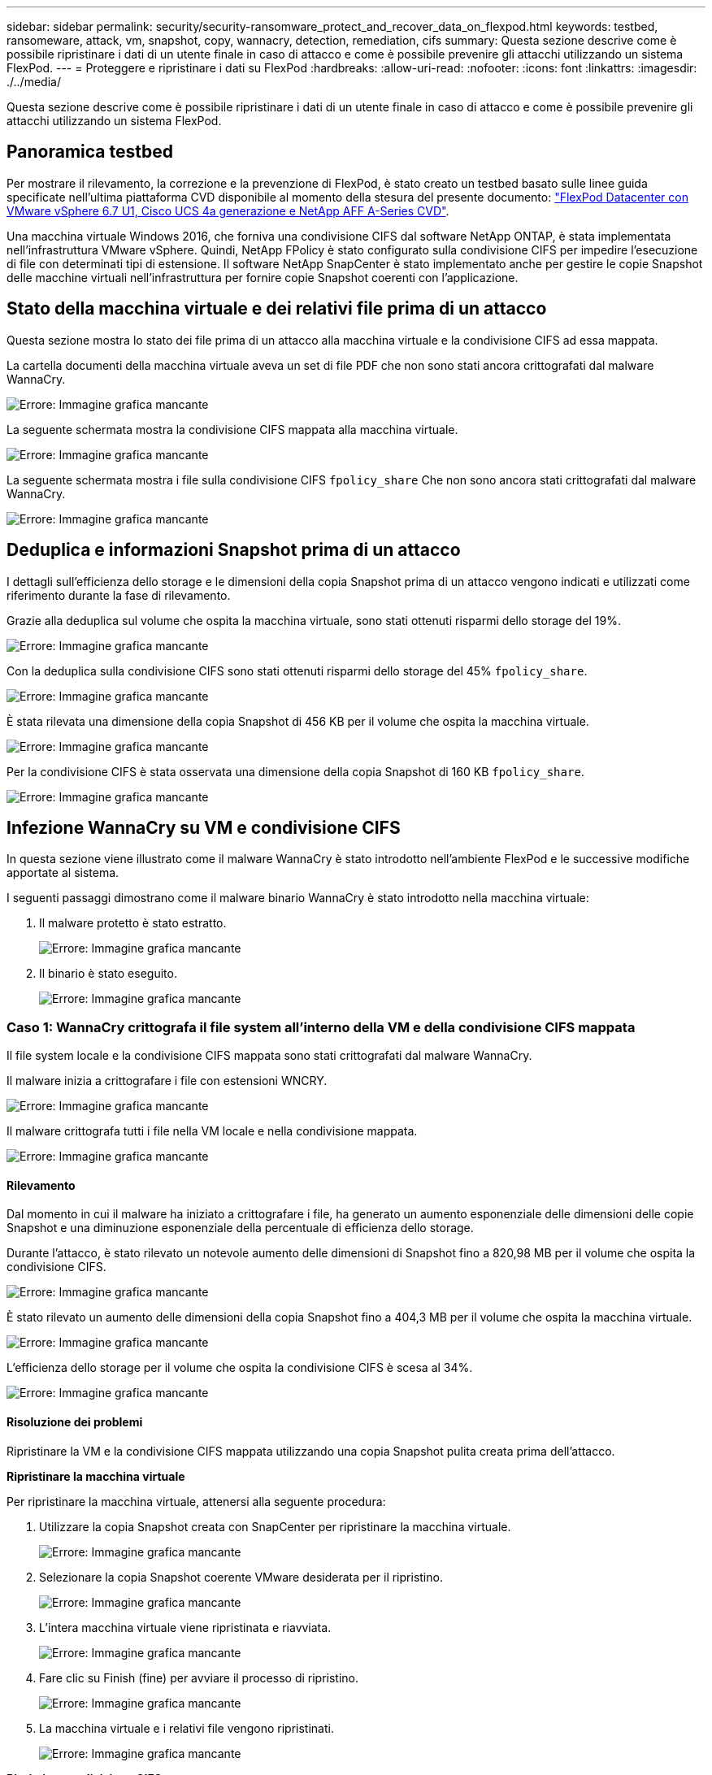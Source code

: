 ---
sidebar: sidebar 
permalink: security/security-ransomware_protect_and_recover_data_on_flexpod.html 
keywords: testbed, ransomeware, attack, vm, snapshot, copy, wannacry, detection, remediation, cifs 
summary: Questa sezione descrive come è possibile ripristinare i dati di un utente finale in caso di attacco e come è possibile prevenire gli attacchi utilizzando un sistema FlexPod. 
---
= Proteggere e ripristinare i dati su FlexPod
:hardbreaks:
:allow-uri-read: 
:nofooter: 
:icons: font
:linkattrs: 
:imagesdir: ./../media/


[role="lead"]
Questa sezione descrive come è possibile ripristinare i dati di un utente finale in caso di attacco e come è possibile prevenire gli attacchi utilizzando un sistema FlexPod.



== Panoramica testbed

Per mostrare il rilevamento, la correzione e la prevenzione di FlexPod, è stato creato un testbed basato sulle linee guida specificate nell'ultima piattaforma CVD disponibile al momento della stesura del presente documento: https://www.cisco.com/c/en/us/td/docs/unified_computing/ucs/UCS_CVDs/flexpod_datacenter_vmware_netappaffa.html["FlexPod Datacenter con VMware vSphere 6.7 U1, Cisco UCS 4a generazione e NetApp AFF A-Series CVD"^].

Una macchina virtuale Windows 2016, che forniva una condivisione CIFS dal software NetApp ONTAP, è stata implementata nell'infrastruttura VMware vSphere. Quindi, NetApp FPolicy è stato configurato sulla condivisione CIFS per impedire l'esecuzione di file con determinati tipi di estensione. Il software NetApp SnapCenter è stato implementato anche per gestire le copie Snapshot delle macchine virtuali nell'infrastruttura per fornire copie Snapshot coerenti con l'applicazione.



== Stato della macchina virtuale e dei relativi file prima di un attacco

Questa sezione mostra lo stato dei file prima di un attacco alla macchina virtuale e la condivisione CIFS ad essa mappata.

La cartella documenti della macchina virtuale aveva un set di file PDF che non sono stati ancora crittografati dal malware WannaCry.

image:security-ransomware_image3.png["Errore: Immagine grafica mancante"]

La seguente schermata mostra la condivisione CIFS mappata alla macchina virtuale.

image:security-ransomware_image4.png["Errore: Immagine grafica mancante"]

La seguente schermata mostra i file sulla condivisione CIFS `fpolicy_share` Che non sono ancora stati crittografati dal malware WannaCry.

image:security-ransomware_image5.png["Errore: Immagine grafica mancante"]



== Deduplica e informazioni Snapshot prima di un attacco

I dettagli sull'efficienza dello storage e le dimensioni della copia Snapshot prima di un attacco vengono indicati e utilizzati come riferimento durante la fase di rilevamento.

Grazie alla deduplica sul volume che ospita la macchina virtuale, sono stati ottenuti risparmi dello storage del 19%.

image:security-ransomware_image6.png["Errore: Immagine grafica mancante"]

Con la deduplica sulla condivisione CIFS sono stati ottenuti risparmi dello storage del 45% `fpolicy_share`.

image:security-ransomware_image7.png["Errore: Immagine grafica mancante"]

È stata rilevata una dimensione della copia Snapshot di 456 KB per il volume che ospita la macchina virtuale.

image:security-ransomware_image8.png["Errore: Immagine grafica mancante"]

Per la condivisione CIFS è stata osservata una dimensione della copia Snapshot di 160 KB `fpolicy_share`.

image:security-ransomware_image9.png["Errore: Immagine grafica mancante"]



== Infezione WannaCry su VM e condivisione CIFS

In questa sezione viene illustrato come il malware WannaCry è stato introdotto nell'ambiente FlexPod e le successive modifiche apportate al sistema.

I seguenti passaggi dimostrano come il malware binario WannaCry è stato introdotto nella macchina virtuale:

. Il malware protetto è stato estratto.
+
image:security-ransomware_image10.png["Errore: Immagine grafica mancante"]

. Il binario è stato eseguito.
+
image:security-ransomware_image11.png["Errore: Immagine grafica mancante"]





=== Caso 1: WannaCry crittografa il file system all'interno della VM e della condivisione CIFS mappata

Il file system locale e la condivisione CIFS mappata sono stati crittografati dal malware WannaCry.

Il malware inizia a crittografare i file con estensioni WNCRY.

image:security-ransomware_image12.png["Errore: Immagine grafica mancante"]

Il malware crittografa tutti i file nella VM locale e nella condivisione mappata.

image:security-ransomware_image13.png["Errore: Immagine grafica mancante"]



==== Rilevamento

Dal momento in cui il malware ha iniziato a crittografare i file, ha generato un aumento esponenziale delle dimensioni delle copie Snapshot e una diminuzione esponenziale della percentuale di efficienza dello storage.

Durante l'attacco, è stato rilevato un notevole aumento delle dimensioni di Snapshot fino a 820,98 MB per il volume che ospita la condivisione CIFS.

image:security-ransomware_image14.png["Errore: Immagine grafica mancante"]

È stato rilevato un aumento delle dimensioni della copia Snapshot fino a 404,3 MB per il volume che ospita la macchina virtuale.

image:security-ransomware_image15.png["Errore: Immagine grafica mancante"]

L'efficienza dello storage per il volume che ospita la condivisione CIFS è scesa al 34%.

image:security-ransomware_image16.png["Errore: Immagine grafica mancante"]



==== Risoluzione dei problemi

Ripristinare la VM e la condivisione CIFS mappata utilizzando una copia Snapshot pulita creata prima dell'attacco.

*Ripristinare la macchina virtuale*

Per ripristinare la macchina virtuale, attenersi alla seguente procedura:

. Utilizzare la copia Snapshot creata con SnapCenter per ripristinare la macchina virtuale.
+
image:security-ransomware_image17.png["Errore: Immagine grafica mancante"]

. Selezionare la copia Snapshot coerente VMware desiderata per il ripristino.
+
image:security-ransomware_image18.png["Errore: Immagine grafica mancante"]

. L'intera macchina virtuale viene ripristinata e riavviata.
+
image:security-ransomware_image19.png["Errore: Immagine grafica mancante"]

. Fare clic su Finish (fine) per avviare il processo di ripristino.
+
image:security-ransomware_image20.png["Errore: Immagine grafica mancante"]

. La macchina virtuale e i relativi file vengono ripristinati.
+
image:security-ransomware_image21.png["Errore: Immagine grafica mancante"]



*Ripristina condivisione CIFS*

Per ripristinare la condivisione CIFS, attenersi alla seguente procedura:

. Utilizzare la copia Snapshot del volume preso prima dell'attacco per ripristinare la condivisione.
+
image:security-ransomware_image22.png["Errore: Immagine grafica mancante"]

. Fare clic su OK per avviare l'operazione di ripristino.
+
image:security-ransomware_image23.png["Errore: Immagine grafica mancante"]

. Visualizzare la condivisione CIFS dopo il ripristino.
+
image:security-ransomware_image24.png["Errore: Immagine grafica mancante"]





=== Caso 2: WannaCry crittografa il file system all'interno della macchina virtuale e tenta di crittografare la condivisione CIFS mappata protetta tramite FPolicy



==== Prevenzione

*Configura FPolicy*

Per configurare FPolicy sulla condivisione CIFS, eseguire i seguenti comandi sul cluster ONTAP:

....
vserver fpolicy policy event create -vserver infra_svm -event-name Ransomware_event -protocol cifs -file-operations create,rename,write,open
vserver fpolicy policy create -vserver infra_svm -policy-name Ransomware_policy -events Ransomware_event -engine native
vserver fpolicy policy scope create -vserver infra_svm -policy-name Ransomware_policy -shares-to-include fpolicy_share -file-extensions-to-include WNCRY,Locky,ad4c
vserver fpolicy enable -vserver infra_svm -policy-name Ransomware_policy -sequence-number 1
....
Con questo criterio, ai file con estensioni WNCRY, Locky e ad4c non è consentito eseguire le operazioni di creazione, ridenominazione, scrittura o apertura dei file.

Visualizzare lo stato dei file prima dell'attacco: Sono non crittografati e in un sistema pulito.

image:security-ransomware_image25.png["Errore: Immagine grafica mancante"]

I file sulla macchina virtuale sono crittografati. Il malware WannaCry tenta di crittografare i file nella condivisione CIFS, ma FPolicy impedisce che influiscano sui file.

image:security-ransomware_image26.png["Errore: Immagine grafica mancante"]
